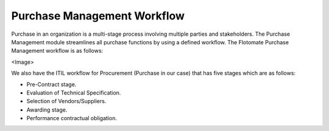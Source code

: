 ****************************
Purchase Management Workflow
****************************

Purchase in an organization is a multi-stage process involving multiple parties and stakeholders. The Purchase Management module streamlines
all purchase functions by using a defined workflow. The Flotomate Purchase Management workflow is as follows:

<Image>

We also have the ITIL workflow for Procurement (Purchase in our case) that has five stages which are as follows:

- Pre-Contract stage.

- Evaluation of Technical Specification.

- Selection of Vendors/Suppliers.

- Awarding stage.

- Performance contractual obligation.

